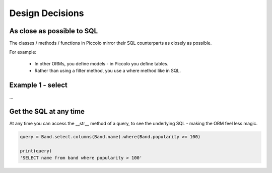Design Decisions
================

As close as possible to SQL
---------------------------

The classes / methods / functions in Piccolo mirror their SQL counterparts as closely as possible.

For example:

 * In other ORMs, you define models - in Piccolo you define tables.
 * Rather than using a filter method, you use a where method like in SQL.

Example 1 - select
------------------

...


Get the SQL at any time
-----------------------

At any time you can access the __str__ method of a query, to see the underlying SQL - making the ORM feel less magic.

.. code-block:: python

    query = Band.select.columns(Band.name).where(Band.popularity >= 100)

    print(query)
    'SELECT name from band where popularity > 100'
